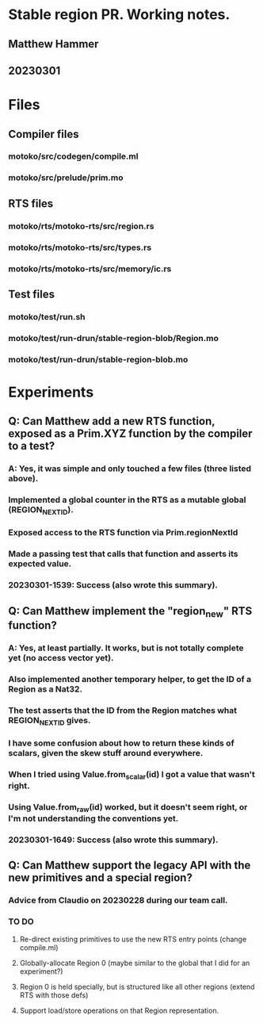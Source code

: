 * Stable region PR. Working notes.
** Matthew Hammer
** 20230301


* Files

** Compiler files

*** motoko/src/codegen/compile.ml
*** motoko/src/prelude/prim.mo

** RTS files

*** motoko/rts/motoko-rts/src/region.rs
*** motoko/rts/motoko-rts/src/types.rs
*** motoko/rts/motoko-rts/src/memory/ic.rs

** Test files

*** motoko/test/run.sh
*** motoko/test/run-drun/stable-region-blob/Region.mo
*** motoko/test/run-drun/stable-region-blob.mo

* Experiments

** Q: Can Matthew add a new RTS function, exposed as a Prim.XYZ function by the compiler to a test?
*** A: Yes, it was simple and only touched a few files (three listed above).
*** Implemented a global counter in the RTS as a mutable global (REGION_NEXT_ID).
*** Exposed access to the RTS function via Prim.regionNextId
*** Made a passing test that calls that function and asserts its expected value.
*** 20230301-1539: Success (also wrote this summary).


** Q: Can Matthew implement the "region_new" RTS function?
*** A: Yes, at least partially.  It works, but is not totally complete yet (no access vector yet).
*** Also implemented another temporary helper, to get the ID of a Region as a Nat32.
*** The test asserts that the ID from the Region matches what REGION_NEXT_ID gives.
*** I have some confusion about how to return these kinds of scalars, given the skew stuff around everywhere.
*** When I tried using Value.from_scalar(id) I got a value that wasn't right.
*** Using Value.from_raw(id) worked, but it doesn't seem right, or I'm not understanding the conventions yet.
*** 20230301-1649: Success (also wrote this summary).

** Q: Can Matthew support the legacy API with the new primitives and a special region?
*** Advice from Claudio on 20230228 during our team call.
*** TO DO
**** Re-direct existing primitives to use the new RTS entry points (change compile.ml)
**** Globally-allocate Region 0 (maybe similar to the global that I did for an experiment?)
**** Region 0 is held specially, but is structured like all other regions (extend RTS with those defs)
**** Support load/store operations on that Region representation.
